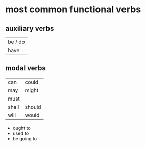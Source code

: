 * most common functional verbs
** auxiliary verbs
  | be / do  |
  | have     |
** modal verbs
  | can   | could  |
  | may   | might  |
  | must  |        |
  | shall | should |
  | will  | would  |

  + ought to
  + used to
  + be going to